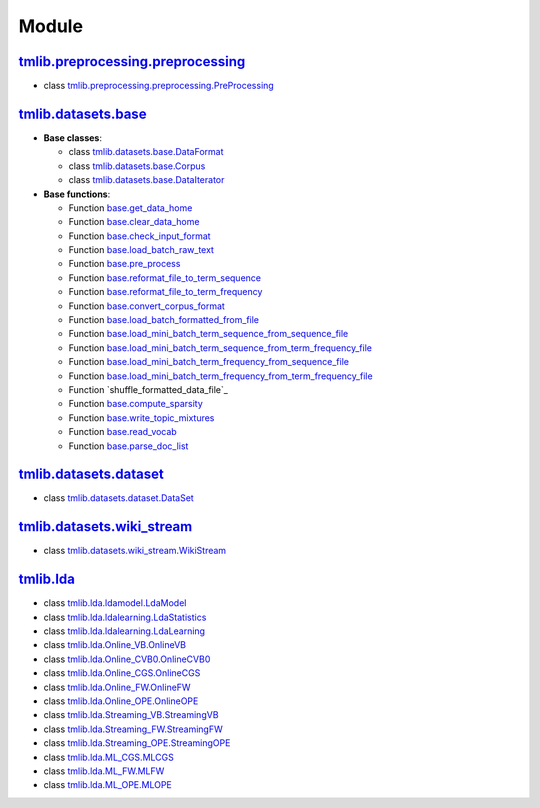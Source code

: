 ======
Module
======

`tmlib.preprocessing.preprocessing`_
------------------------------------

.. _tmlib.preprocessing.preprocessing: api/api_preprocessing.rst

- class `tmlib.preprocessing.preprocessing.PreProcessing`_

.. _tmlib.preprocessing.preprocessing.PreProcessing: api/api_preprocessing.rst#class-tmlib-preprocessing-preprocessing-PreProcessing

`tmlib.datasets.base`_
----------------------

.. _tmlib.datasets.base: api/api_base.rst

- **Base classes**:

  - class `tmlib.datasets.base.DataFormat`_

  - class `tmlib.datasets.base.Corpus`_

  - class `tmlib.datasets.base.DataIterator`_

- **Base functions**:

  - Function `base.get_data_home`_

  - Function `base.clear_data_home`_

  - Function `base.check_input_format`_
  
  - Function `base.load_batch_raw_text`_

  - Function `base.pre_process`_

  - Function `base.reformat_file_to_term_sequence`_

  - Function `base.reformat_file_to_term_frequency`_

  - Function `base.convert_corpus_format`_
  
  - Function `base.load_batch_formatted_from_file`_

  - Function `base.load_mini_batch_term_sequence_from_sequence_file`_

  - Function `base.load_mini_batch_term_sequence_from_term_frequency_file`_

  - Function `base.load_mini_batch_term_frequency_from_sequence_file`_

  - Function `base.load_mini_batch_term_frequency_from_term_frequency_file`_

  - Function `shuffle_formatted_data_file`_

  - Function `base.compute_sparsity`_

  - Function `base.write_topic_mixtures`_
  
  - Function `base.read_vocab`_

  - Function `base.parse_doc_list`_
  
.. _tmlib.datasets.base.DataFormat: api/api_base.rst#class-tmlib-datasets-base-dataformat

.. _tmlib.datasets.base.Corpus: api/api_base.rst#class-tmlib-datasets-base-corpus

.. _tmlib.datasets.base.DataIterator: api/api_base.rst#class-tmlib-datasets-base-dataiterator

.. _base.get_data_home: api/api_base.rst#function-base-get-data-home

.. _base.clear_data_home: api/api_base.rst#function-base-clear-data-home

.. _base.check_input_format: api/api_base.rst#function-base-check-input-format
  
.. _base.load_batch_raw_text: api/api_base.rst#function-base-load-batch-raw-text

.. _base.pre_process: api/api_base.rst#function-base-pre-process

.. _base.reformat_file_to_term_sequence: api/api_base.rst#function-base-format-reformat-file-to-term-sequence

.. _base.reformat_file_to_term_frequency: api/api_base.rst#function-base-reformat-file-to-term-frequency

.. _base.convert_corpus_format: api/api_base.rst#function-base-convert-corpus-format
  
.. _base.load_batch_formatted_from_file: api/api_base.rst#function-base-load-batch-formatted-from-file

.. _base.load_mini_batch_term_sequence_from_sequence_file: api/api_base.rst#function-base-load-mini-batch-term-sequence-from-sequence-file

.. _base.load_mini_batch_term_sequence_from_term_frequency_file: api/api_base.rst#function-base-load-mini-batch-term-sequence-from-term-frequency-file

.. _base.load_mini_batch_term_frequency_from_sequence_file: api/api_base.rst#function-base-load-mini-batch-term-frequency-from-sequence-file

.. _base.load_mini_batch_term_frequency_from_term_frequency_file: api/api_base.rst#function-base-load-mini-batch-term-frequency-from-term-frequency-file

.. _base.shuffle_formatted_data_file: api/api_base.rst#function-base-shuffle-formatted-data-file

.. _base.compute_sparsity: api/api_base.rst#function-base-compute-sparsity

.. _base.write_topic_mixtures: api/api_base.rst#function-base-write-topic-mixtures
  
.. _base.read_vocab: api/api_base.rst#function-base-read-vocab

.. _base.parse_doc_list: api/api_base.rst#function-base-parse-doc-list

`tmlib.datasets.dataset`_
-------------------------

.. _tmlib.datasets.dataset: api/api_dataset.rst

- class `tmlib.datasets.dataset.DataSet`_

.. _tmlib.datasets.dataset.DataSet: api/api_dataset.rst#class-tmlib-datasets-dataset-DataSet

`tmlib.datasets.wiki_stream`_
-----------------------------

.. _tmlib.datasets.wiki_stream: api/api_wiki.rst

- class `tmlib.datasets.wiki_stream.WikiStream`_

.. _tmlib.datasets.wiki_stream.WikiStream: api/api_wiki.rst#class-tmlib-datasets-wiki-stream-wikistream


`tmlib.lda`_
------------

.. _tmlib.lda: api/api_lda.rst

- class `tmlib.lda.ldamodel.LdaModel`_

- class `tmlib.lda.ldalearning.LdaStatistics`_

- class `tmlib.lda.ldalearning.LdaLearning`_

- class `tmlib.lda.Online_VB.OnlineVB`_

- class `tmlib.lda.Online_CVB0.OnlineCVB0`_

- class `tmlib.lda.Online_CGS.OnlineCGS`_

- class `tmlib.lda.Online_FW.OnlineFW`_

- class `tmlib.lda.Online_OPE.OnlineOPE`_

- class `tmlib.lda.Streaming_VB.StreamingVB`_

- class `tmlib.lda.Streaming_FW.StreamingFW`_


- class `tmlib.lda.Streaming_OPE.StreamingOPE`_

- class `tmlib.lda.ML_CGS.MLCGS`_

- class `tmlib.lda.ML_FW.MLFW`_

- class `tmlib.lda.ML_OPE.MLOPE`_

.. _tmlib.lda.ldamodel.LdaModel: api/api_lda.rst#class-tmlib-lda-ldamodel-ldamodel

.. _tmlib.lda.ldalearning.LdaStatistics: api/api_lda.rst#class-tmlib-lda-ldalearning-ldastatistics

.. _tmlib.lda.ldalearning.LdaLearning: api/api_lda.rst#class-tmlib-lda-ldalearning-ldalearning

.. _tmlib.lda.Online_VB.OnlineVB: api/api_lda.rst#class-tmlib-lda-online-vb-onlinevb

.. _tmlib.lda.Online_CVB0.OnlineCVB0: api/api_lda.rst#class-tmlib-lda-online-cvb0-onlinecvb0

.. _tmlib.lda.Online_CGS.OnlineCGS: api/api_lda.rst#class-tmlib-lda-online-cgs-onlinecgs

.. _tmlib.lda.Online_FW.OnlineFW: api/api_lda.rst#class-tmlib-lda-online-fw-onlinefw

.. _tmlib.lda.Online_OPE.OnlineOPE: api/api_lda.rst#class-tmlib-lda-online-ope-onlineope

.. _tmlib.lda.Streaming_VB.StreamingVB: api/api_lda.rst#class-tmlib-lda-streaming-vb-streamingvb

.. _tmlib.lda.Streaming_FW.StreamingFW: api/api_lda.rst#class-tmlib-lda-streaming-fw-streamingfw


.. _tmlib.lda.Streaming_OPE.StreamingOPE: api/api_lda.rst#class-tmlib-lda-streaming-ope-streamingope

.. _tmlib.lda.ML_CGS.MLCGS: api/api_lda.rst#class-tmlib-lda-ml-cgs-mlcgs

.. _tmlib.lda.ML_FW.MLFW: api/api_lda.rst#class-tmlib-lda-ml-fw-mlfw

.. _tmlib.lda.ML_OPE.MLOPE: api/api_lda.rst#class-tmlib-lda-ml-ope-mlope


